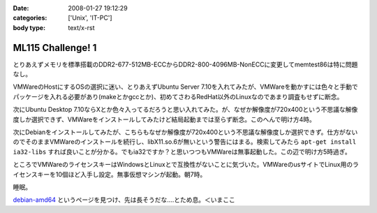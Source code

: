:date: 2008-01-27 19:12:29
:categories: ['Unix', 'IT-PC']
:body type: text/x-rst

==================
ML115 Challenge! 1
==================

とりあえずメモリを標準搭載のDDR2-677-512MB-ECCからDDR2-800-4096MB-NonECCに変更してmemtest86は特に問題なし。

VMWareのHostにするOSの選択に迷い、とりあえずUbuntu Server 7.10を入れてみたが、VMWareを動かすには色々と手動でパッケージを入れる必要があり(makeとかgccとか)、初めてさわるRedHat以外のLinuxなのであまり調査もせずに断念。

次にUbuntu Desktop 7.10ならXとか色々入ってるだろうと思い入れてみた。が、なぜか解像度が720x400という不思議な解像度しか選択できず、VMWareをインストールしてみたけど結局起動までは至らず断念。このへんで明け方4時。

次にDebianをインストールしてみたが、こちらもなぜか解像度が720x400という不思議な解像度しか選択できず。仕方がないのでそのままVMWareのインストールを続行し、libX11.so.6が無いという警告にはまる。検索してみたら ``apt-get install ia32-libs`` すれば良いことが分かる。でもia32ですか？と思いつつもVMWareは無事起動した。この辺で明け方5時過ぎ。

ところでVMWareのライセンスキーはWindowsとLinuxとで互換性がないことに気づいた。VMWareのusサイトでLinux用のライセンスキーを10個ほど入手し設定。無事仮想マシンが起動。朝7時。

睡眠。

`debian-amd64`_ というページを見つけ、先は長そうだな‥‥とため息。＜いまここ


.. _`debian-amd64`: http://kmuto.jp/open.cgi?debian-amd64


.. :extend type: text/html
.. :extend:


.. :comments:
.. :comment id: 2008-01-27.1497783066
.. :title: Re:ML115 Challenge! 1
.. :author: Anonymous User
.. :date: 2008-01-27 20:42:32
.. :email: 
.. :url: 
.. :body:
.. Ubuntu Server で、VMware Server は下記を sorces.list に追加するだけで aptitude で入りますよ:-)
.. 
.. deb http://archive.canonical.com/ubuntu gutsy partner
.. 
.. aptitude install vmware-server
.. 
.. 
.. :comments:
.. :comment id: 2008-01-29.4662976930
.. :title: Re:ML115 Challenge! 1
.. :author: しみずかわ
.. :date: 2008-01-29 01:24:27
.. :email: 
.. :url: 
.. :body:
.. おお！天の声が！aptitudeって何だろう！？FreeBSDのportutilみたいなもんかな。
.. 今は画面解像度問題の方が気になってるので、後ほど試してみます。
.. 
.. 
.. :comments:
.. :comment id: 2008-01-30.6405240245
.. :title: Re:ML115 Challenge! 1
.. :author: voluntas
.. :date: 2008-01-30 09:57:21
.. :email: 
.. :url: 
.. :body:
.. あ ... Anonymous になってました ... 。
.. すみません ... 。
.. 
